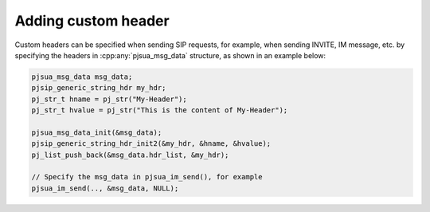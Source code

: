 .. _guide_adding_custom_header:

Adding custom header
=========================================
Custom headers can be specified when sending SIP requests, for example, 
when sending INVITE, IM message, etc. by specifying
the headers in :cpp:any:`pjsua_msg_data` structure, as shown in 
an example below:

.. code-block:: c

    pjsua_msg_data msg_data;
    pjsip_generic_string_hdr my_hdr;
    pj_str_t hname = pj_str("My-Header");
    pj_str_t hvalue = pj_str("This is the content of My-Header");

    pjsua_msg_data_init(&msg_data);
    pjsip_generic_string_hdr_init2(&my_hdr, &hname, &hvalue);
    pj_list_push_back(&msg_data.hdr_list, &my_hdr);

    // Specify the msg_data in pjsua_im_send(), for example
    pjsua_im_send(.., &msg_data, NULL);

